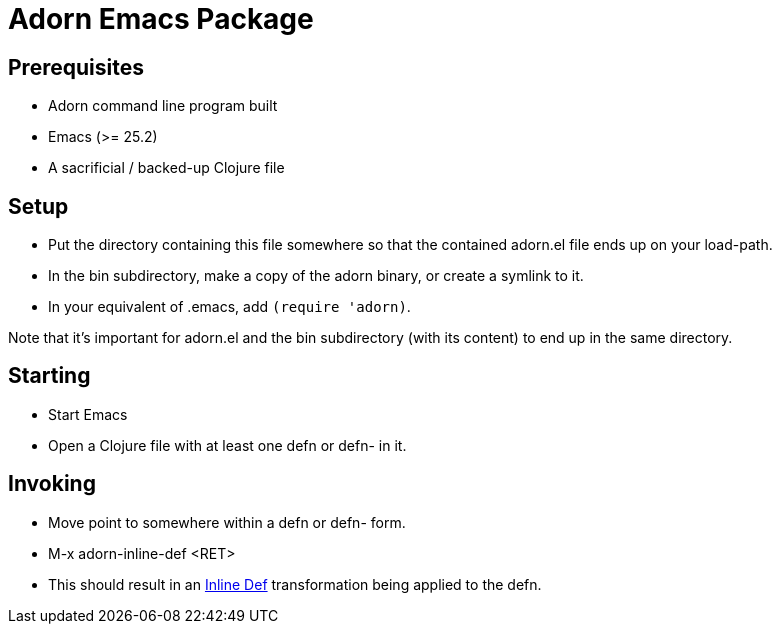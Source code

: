 = Adorn Emacs Package

== Prerequisites

* Adorn command line program built
* Emacs (>= 25.2)
* A sacrificial / backed-up Clojure file

== Setup

* Put the directory containing this file somewhere so that the contained adorn.el file ends up on your load-path.

* In the bin subdirectory, make a copy of the adorn binary, or create a symlink to it.

* In your equivalent of .emacs, add `(require 'adorn)`.

Note that it's important for adorn.el and the bin subdirectory (with its content) to end up in the same directory.

== Starting

* Start Emacs

* Open a Clojure file with at least one defn or defn- in it.

== Invoking

* Move point to somewhere within a defn or defn- form.

* M-x adorn-inline-def <RET>

* This should result in an https://blog.michielborkent.nl/2017/05/25/inline-def-debugging/[Inline Def] transformation being applied to the defn.
